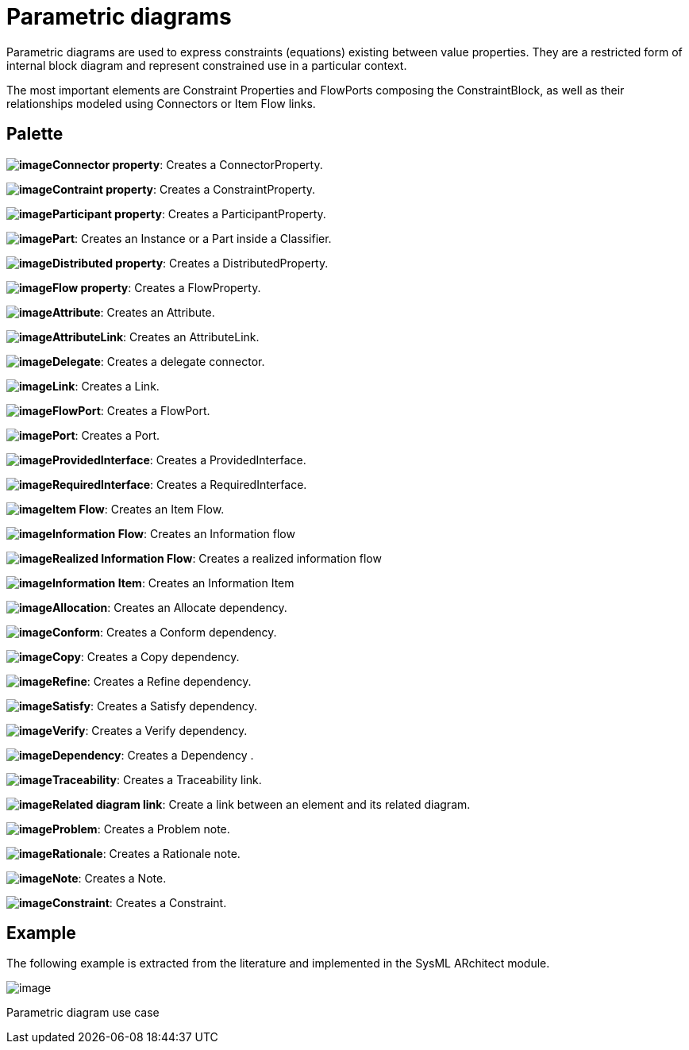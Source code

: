 [[Parametric-diagrams]]

[[parametric-diagrams]]
= Parametric diagrams

Parametric diagrams are used to express constraints (equations) existing between value properties. They are a restricted form of internal block diagram and represent constrained use in a particular context.

The most important elements are Constraint Properties and FlowPorts composing the ConstraintBlock, as well as their relationships modeled using Connectors or Item Flow links.

[[Palette]]

[[palette]]
== Palette

*image:images/Sysml-architect_diagram-parametric_image021.png[image]Connector property*: Creates a ConnectorProperty.

*image:images/Sysml-architect_diagram-parametric_image027.png[image]Contraint property*: Creates a ConstraintProperty.

*image:images/Sysml-architect_diagram-parametric_image022.png[image]Participant property*: Creates a ParticipantProperty.

*image:images/Sysml-architect_diagram-parametric_image023.png[image]Part*: Creates an Instance or a Part inside a Classifier.

*image:images/Sysml-architect_diagram-parametric_image019.png[image]Distributed property*: Creates a DistributedProperty.

*image:images/Sysml-architect_diagram-parametric_image043.png[image]Flow property*: Creates a FlowProperty.

*image:images/Sysml-architect_diagram-parametric_image020.png[image]Attribute*: Creates an Attribute.

*image:images/Sysml-architect_diagram-parametric_image057.png[image]AttributeLink*: Creates an AttributeLink.

*image:images/Sysml-architect_diagram-parametric_image058.png[image]Delegate*: Creates a delegate connector.

*image:images/Sysml-architect_diagram-parametric_image058.png[image]Link*: Creates a Link.

*image:images/Sysml-architect_diagram-parametric_image024.png[image]FlowPort*: Creates a FlowPort.

*image:images/Sysml-architect_diagram-parametric_image025.png[image]Port*: Creates a Port.

*image:images/Sysml-architect_diagram-parametric_image055.png[image]ProvidedInterface*: Creates a ProvidedInterface.

*image:images/Sysml-architect_diagram-parametric_image056.png[image]RequiredInterface*: Creates a RequiredInterface.

*image:images/Sysml-architect_diagram-parametric_image059.png[image]Item Flow*: Creates an Item Flow.

*image:images/Sysml-architect_diagram-parametric_image060.png[image]Information Flow*: Creates an Information flow

*image:images/Sysml-architect_diagram-parametric_image061.png[image]Realized Information Flow*: Creates a realized information flow

*image:images/Sysml-architect_diagram-parametric_image062.png[image]Information Item*: Creates an Information Item

*image:images/Sysml-architect_diagram-parametric_image063.png[image]Allocation*: Creates an Allocate dependency.

*image:images/Sysml-architect_diagram-parametric_image064.png[image]Conform*: Creates a Conform dependency.

*image:images/Sysml-architect_diagram-parametric_image065.png[image]Copy*: Creates a Copy dependency.

*image:images/Sysml-architect_diagram-parametric_image066.png[image]Refine*: Creates a Refine dependency.

*image:images/Sysml-architect_diagram-parametric_image067.png[image]Satisfy*: Creates a Satisfy dependency.

*image:images/Sysml-architect_diagram-parametric_image068.png[image]Verify*: Creates a Verify dependency.

*image:images/Sysml-architect_diagram-parametric_image069.png[image]Dependency*: Creates a Dependency .

*image:images/Sysml-architect_diagram-parametric_image070.png[image]Traceability*: Creates a Traceability link.

*image:images/Sysml-architect_diagram-parametric_image069.png[image]Related diagram link*: Create a link between an element and its related diagram.

*image:images/Sysml-architect_diagram-parametric_image071.png[image]Problem*: Creates a Problem note.

*image:images/Sysml-architect_diagram-parametric_image072.png[image]Rationale*: Creates a Rationale note.

*image:images/Sysml-architect_diagram-parametric_image073.png[image]Note*: Creates a Note.

*image:images/Sysml-architect_diagram-parametric_image074.png[image]Constraint*: Creates a Constraint.

[[Example]]

[[example]]
== Example

The following example is extracted from the literature and implemented in the SysML ARchitect module.

image:images/Sysml-architect_diagram-parametric_image077.png[image]

[[Parametric-diagram-use-case]]

[[parametric-diagram-use-case]]
Parametric diagram use case

[[footer]]
